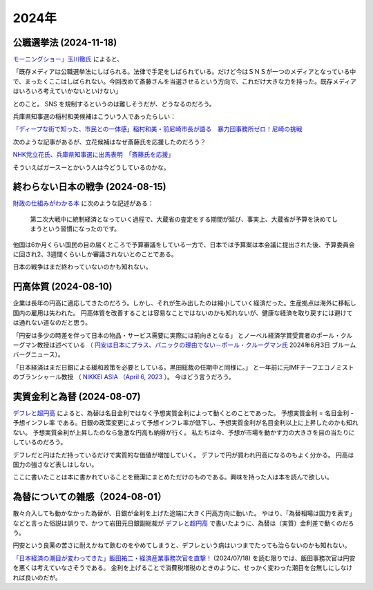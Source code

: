 2024年
=========

公職選挙法 (2024-11-18)
----------------------------------------

`モーニングショー」玉川徹氏 <https://news.yahoo.co.jp/articles/a76ca02c6213adde1edebc12dd6a4d697c64c9c8>`_
によると、

「既存メディアは公職選挙法にしばられる。法律で手足をしばられている。だけど今はＳＮＳが一つのメディアとなっている中で、まったくここはしばられない。今回改めて斎藤さんを当選させるという方向で、これだけ大きな力を持った。既存メディアはいろいろ考えていかないといけない」

とのこと。
SNS を規制するというのは難しそうだが、どうなるのだろう。

兵庫県知事選の稲村和美候補はこういう人であったらしい：

`「ディープな街で知った、市民との一体感」稲村和美・前尼崎市長が語る　暴力団事務所ゼロ！尼崎の挑戦 <https://jocr.jp/raditopi/2023/11/10/539987/>`_

次のような記事があるが、立花候補はなぜ斎藤氏を応援したのだろう？

`NHK党立花氏、兵庫県知事選に出馬表明　｢斎藤氏を応援｣ <https://www.nikkei.com/article/DGXZQOUF24B210U4A021C2000000/>`_

そういえばガースーとかいう人は今どうしているのかな。

終わらない日本の戦争 (2024-08-15)
----------------------------------------------

`財政の仕組みがわかる本 <https://www.amazon.co.jp/財政のしくみがわかる本-岩波ジュニア新書-神野-直彦/dp/4005005667/>`_ 
に次のような記述がある：

    第二次大戦中に統制経済となっていく過程で、大蔵省の査定をする期間が延び、事実上、大蔵省が予算を決めてしまうという習慣になったのです。

他国は6か月くらい国民の目の届くところで予算審議をしている一方で、日本では予算案は本会議に提出された後、予算委員会に回され2、3週間くらいしか審議されないとのことである。

日本の戦争はまだ終わっていないのかも知れない。


円高体質 (2024-08-10)
--------------------------------------------

企業は長年の円高に適応してきたのだろう。しかし、それが生み出したのは縮小していく経済だった。生産拠点は海外に移転し国内の雇用は失われた。
円高体質を改善することは容易なことではないのかも知れないが、健康な経済を取り戻すには避けては通れない道なのだと思う。

「円安は多少の時差を伴って日本の物品・サービス需要に実際には前向きとなる」
とノーベル経済学賞受賞者のポール・クルーグマン教授は述べている
（ `円安は日本にプラス、パニックの理由でない－ポール・クルーグマン氏 <https://www.bloomberg.co.jp/news/articles/2024-06-03/SEHEJYT0AFB400>`_ 
2024年6月3日 ブルームバーグニュース）。

「日本経済はまだ日銀による緩和政策を必要としている。黒田総裁の任期中と同様に。」
と一年前に元IMFチーフエコノミストのブランシャール教授
（ `NIKKEI ASIA （April 6, 2023 <https://asia.nikkei.com/Editor-s-Picks/Interview/New-BOJ-chief-Ueda-will-keep-policy-loose-Olivier-Blanchard>`_  ）。
今はどう言うだろう。


実質金利と為替 (2024-08-07)
-----------------------------------------

`デフレと超円高 <https://www.amazon.co.jp/デフレと超円高-講談社現代新書-岩田-規久男/dp/4062880911/>`_ によると、為替は名目金利ではなく予想実質金利によって動くとのことであった。
予想実質金利 = 名目金利 - 予想インフレ率
である。日銀の政策変更によって予想インフレ率が低下し、予想実質金利が名目金利以上に上昇したのかも知れない。
予想実質金利が上昇したのなら急激な円高も納得が行く。
私たちは今、予想が市場を動かす力の大きさを目の当たりにしているのだろう。

デフレだと円はただ持っているだけで実質的な価値が増加していく。
デフレで円が買われ円高になるのもよく分かる。
円高は国力の強さなど表しはしない。

ここに書いたことは本に書かれていることを簡潔にまとめただけのものである。興味を持った人は本を読んで欲しい。

為替についての雑感（2024-08-01）
---------------------------------------------

散々介入しても動かなかった為替が、日銀が金利を上げた途端に大きく円高方向に動いた。
やはり、「為替相場は国力を表す」などと言った俗説は誤りで、かつて岩田元日銀副総裁が
`デフレと超円高 <https://www.amazon.co.jp/デフレと超円高-講談社現代新書-岩田-規久男/dp/4062880911/>`_
で書いたように、為替は（実質）金利差で動くのだろう。

円安という良薬の苦さに耐えかねて飲むのをやめてしまうと、デフレという病はいつまでたっても治らないのかも知れない。

`「日本経済の潮目が変わってきた」飯田祐二・経済産業事務次官を直撃！ <https://news.mynavi.jp/techplus/article/20240718-2988297/>`_ (2024/07/18)
を読む限りでは、飯田事務次官は円安を悪くは考えていなさそうである。
金利を上げることで消費税増税のときのように、せっかく変わった潮目を台無しにしなければ良いのだが。